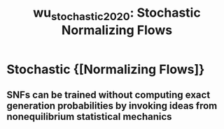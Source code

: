 :PROPERTIES:
:ID:       db4f01d1-d51f-490d-b6d2-c3fd045d33cf
:END:
#+title: wu_stochastic_2020: Stochastic Normalizing Flows
#+roam_key: cite:wu_stochastic_2020

* Stochastic {[Normalizing Flows]}
  :PROPERTIES:
  :Custom_ID: wu_stochastic_2020
  :URL: http://arxiv.org/abs/2002.06707
  :AUTHOR: Wu, H., Köhler, J., & Noé, F.
  :NOTER_DOCUMENT: /home/jethro/Zotero/storage/IUAHQQ74/Wu et al. - 2020 - Stochastic Normalizing Flows.pdf
  :NOTER_PAGE: 7
  :END:
** SNFs can be trained without computing exact generation probabilities by invoking ideas from nonequilibrium statistical mechanics
:PROPERTIES:
:NOTER_PAGE: (2 . 0.769544527532291)
:END:
